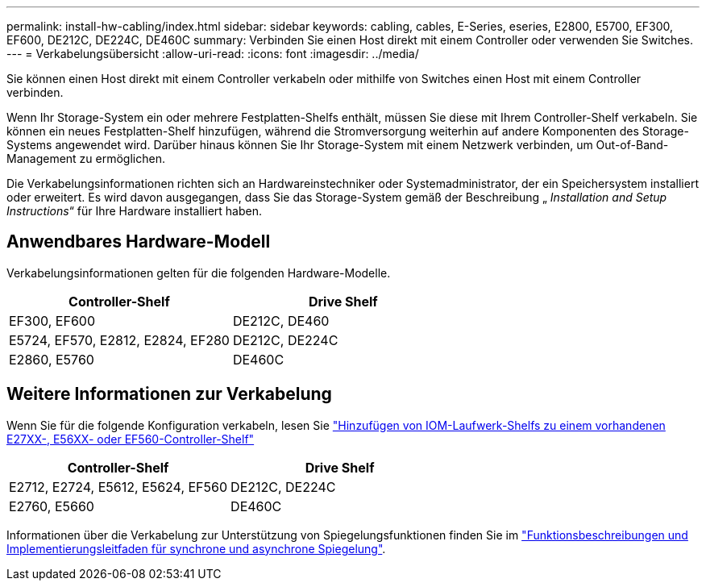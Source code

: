 ---
permalink: install-hw-cabling/index.html 
sidebar: sidebar 
keywords: cabling, cables, E-Series, eseries, E2800, E5700, EF300, EF600, DE212C, DE224C, DE460C 
summary: Verbinden Sie einen Host direkt mit einem Controller oder verwenden Sie Switches. 
---
= Verkabelungsübersicht
:allow-uri-read: 
:icons: font
:imagesdir: ../media/


[role="lead"]
Sie können einen Host direkt mit einem Controller verkabeln oder mithilfe von Switches einen Host mit einem Controller verbinden.

Wenn Ihr Storage-System ein oder mehrere Festplatten-Shelfs enthält, müssen Sie diese mit Ihrem Controller-Shelf verkabeln. Sie können ein neues Festplatten-Shelf hinzufügen, während die Stromversorgung weiterhin auf andere Komponenten des Storage-Systems angewendet wird. Darüber hinaus können Sie Ihr Storage-System mit einem Netzwerk verbinden, um Out-of-Band-Management zu ermöglichen.

Die Verkabelungsinformationen richten sich an Hardwareinstechniker oder Systemadministrator, der ein Speichersystem installiert oder erweitert. Es wird davon ausgegangen, dass Sie das Storage-System gemäß der Beschreibung „ _Installation and Setup Instructions_“ für Ihre Hardware installiert haben.



== Anwendbares Hardware-Modell

Verkabelungsinformationen gelten für die folgenden Hardware-Modelle.

|===
| *Controller-Shelf* | *Drive Shelf* 


 a| 
EF300, EF600
 a| 
DE212C, DE460



 a| 
E5724, EF570, E2812, E2824, EF280
 a| 
DE212C, DE224C



 a| 
E2860, E5760
 a| 
DE460C

|===


== Weitere Informationen zur Verkabelung

Wenn Sie für die folgende Konfiguration verkabeln, lesen Sie https://mysupport.netapp.com/ecm/ecm_download_file/ECMLP2859057["Hinzufügen von IOM-Laufwerk-Shelfs zu einem vorhandenen E27XX-, E56XX- oder EF560-Controller-Shelf"^]

|===
| *Controller-Shelf* | *Drive Shelf* 


 a| 
E2712, E2724, E5612, E5624, EF560
 a| 
DE212C, DE224C



 a| 
E2760, E5660
 a| 
DE460C

|===
Informationen über die Verkabelung zur Unterstützung von Spiegelungsfunktionen finden Sie im https://www.netapp.com/us/media/tr-4656.pdf["Funktionsbeschreibungen und Implementierungsleitfaden für synchrone und asynchrone Spiegelung"^].
